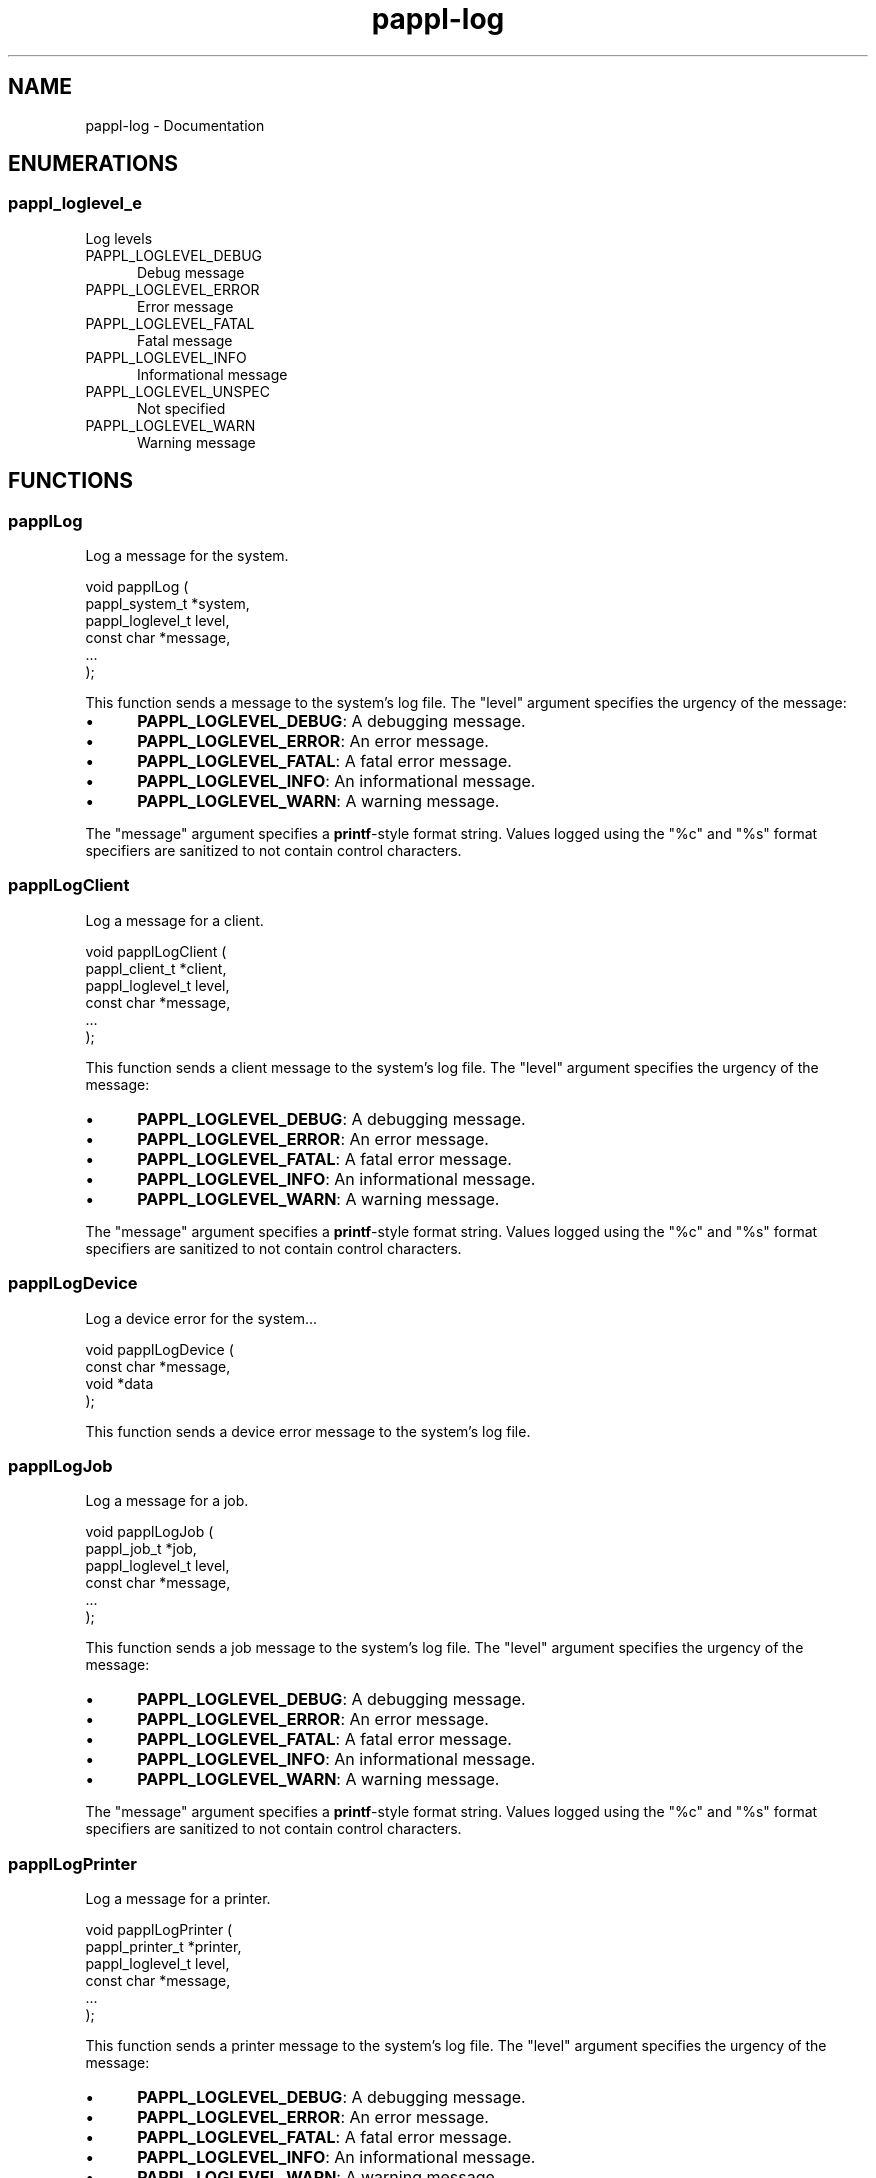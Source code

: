 .TH pappl-log 3 "Documentation" "2020-10-24" "Documentation"
.SH NAME
pappl-log \- Documentation
.SH ENUMERATIONS
.SS pappl_loglevel_e
Log levels
.TP 5
PAPPL_LOGLEVEL_DEBUG
.br
Debug message
.TP 5
PAPPL_LOGLEVEL_ERROR
.br
Error message
.TP 5
PAPPL_LOGLEVEL_FATAL
.br
Fatal message
.TP 5
PAPPL_LOGLEVEL_INFO
.br
Informational message
.TP 5
PAPPL_LOGLEVEL_UNSPEC
.br
Not specified
.TP 5
PAPPL_LOGLEVEL_WARN
.br
Warning message
.SH FUNCTIONS
.SS papplLog
Log a message for the system.
.PP
.nf
void papplLog (
    pappl_system_t *system,
    pappl_loglevel_t level,
    const char *message,
    ...
);
.fi
.PP
This function sends a message to the system's log file.  The "level" argument
specifies the urgency of the message:
.PP
.IP \(bu 5
\fBPAPPL_LOGLEVEL_DEBUG\fR: A debugging message.
.IP \(bu 5
\fBPAPPL_LOGLEVEL_ERROR\fR: An error message.
.IP \(bu 5
\fBPAPPL_LOGLEVEL_FATAL\fR: A fatal error message.
.IP \(bu 5
\fBPAPPL_LOGLEVEL_INFO\fR: An informational message.
.IP \(bu 5
\fBPAPPL_LOGLEVEL_WARN\fR: A warning message.
.PP
The "message" argument specifies a \fBprintf\fR-style format string.  Values
logged using the "%c" and "%s" format specifiers are sanitized to not
contain control characters.
.SS papplLogClient
Log a message for a client.
.PP
.nf
void papplLogClient (
    pappl_client_t *client,
    pappl_loglevel_t level,
    const char *message,
    ...
);
.fi
.PP
This function sends a client message to the system's log file.  The "level"
argument specifies the urgency of the message:
.PP
.IP \(bu 5
\fBPAPPL_LOGLEVEL_DEBUG\fR: A debugging message.
.IP \(bu 5
\fBPAPPL_LOGLEVEL_ERROR\fR: An error message.
.IP \(bu 5
\fBPAPPL_LOGLEVEL_FATAL\fR: A fatal error message.
.IP \(bu 5
\fBPAPPL_LOGLEVEL_INFO\fR: An informational message.
.IP \(bu 5
\fBPAPPL_LOGLEVEL_WARN\fR: A warning message.
.PP
The "message" argument specifies a \fBprintf\fR-style format string.  Values
logged using the "%c" and "%s" format specifiers are sanitized to not
contain control characters.
.SS papplLogDevice
Log a device error for the system...
.PP
.nf
void papplLogDevice (
    const char *message,
    void *data
);
.fi
.PP
This function sends a device error message to the system's log file.
.SS papplLogJob
Log a message for a job.
.PP
.nf
void papplLogJob (
    pappl_job_t *job,
    pappl_loglevel_t level,
    const char *message,
    ...
);
.fi
.PP
This function sends a job message to the system's log file.  The "level"
argument specifies the urgency of the message:
.PP
.IP \(bu 5
\fBPAPPL_LOGLEVEL_DEBUG\fR: A debugging message.
.IP \(bu 5
\fBPAPPL_LOGLEVEL_ERROR\fR: An error message.
.IP \(bu 5
\fBPAPPL_LOGLEVEL_FATAL\fR: A fatal error message.
.IP \(bu 5
\fBPAPPL_LOGLEVEL_INFO\fR: An informational message.
.IP \(bu 5
\fBPAPPL_LOGLEVEL_WARN\fR: A warning message.
.PP
The "message" argument specifies a \fBprintf\fR-style format string.  Values
logged using the "%c" and "%s" format specifiers are sanitized to not
contain control characters.
.SS papplLogPrinter
Log a message for a printer.
.PP
.nf
void papplLogPrinter (
    pappl_printer_t *printer,
    pappl_loglevel_t level,
    const char *message,
    ...
);
.fi
.PP
This function sends a printer message to the system's log file.  The "level"
argument specifies the urgency of the message:
.PP
.IP \(bu 5
\fBPAPPL_LOGLEVEL_DEBUG\fR: A debugging message.
.IP \(bu 5
\fBPAPPL_LOGLEVEL_ERROR\fR: An error message.
.IP \(bu 5
\fBPAPPL_LOGLEVEL_FATAL\fR: A fatal error message.
.IP \(bu 5
\fBPAPPL_LOGLEVEL_INFO\fR: An informational message.
.IP \(bu 5
\fBPAPPL_LOGLEVEL_WARN\fR: A warning message.
.PP
The "message" argument specifies a \fBprintf\fR-style format string.  Values
logged using the "%c" and "%s" format specifiers are sanitized to not
contain control characters.
.SH TYPES
.SS pappl_logfunc_t
Functions...
.PP
.nf
typedef void (*pappl_logfunc_t)(void *data, pappl_loglevel_t level, const char *message);
.fi
.SS pappl_loglevel_t
Log levels
.PP
.nf
typedef enum pappl_loglevel_e pappl_loglevel_t;
.fi
.SH AUTHOR
.PP
Michael R Sweet
.SH COPYRIGHT
.PP
Copyright (c) 2020 by Michael R Sweet

